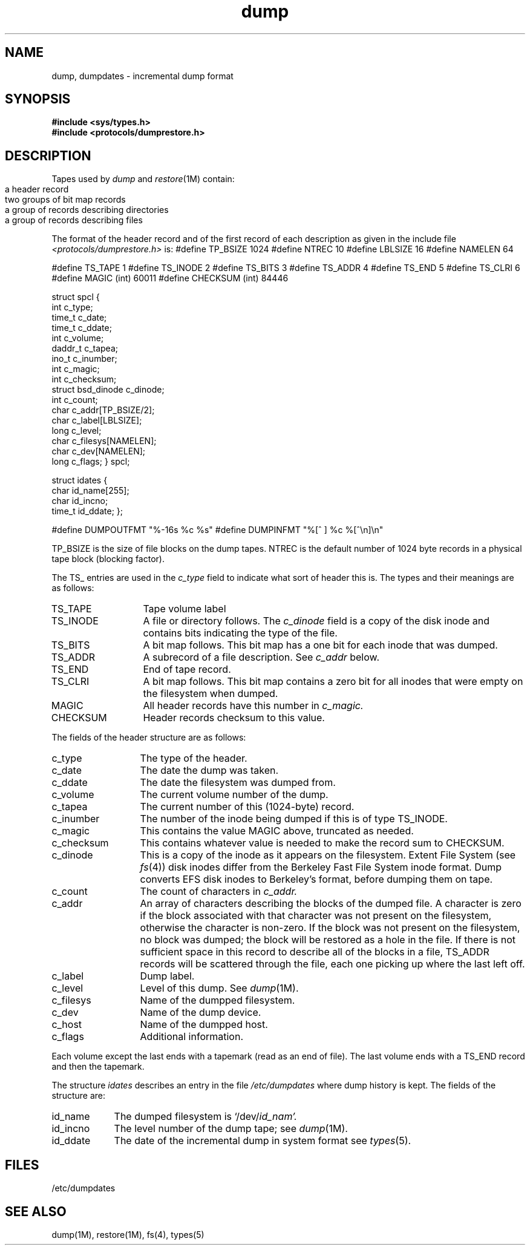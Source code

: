 .\" Copyright (c) 1980 Regents of the University of California.
.\" All rights reserved.  The Berkeley software License Agreement
.\" specifies the terms and conditions for redistribution.
.\"
.\"	@(#)dump.5	6.2 (Berkeley) 6/18/85
.\"
.TH dump 5  "June 18, 1985"
.SH NAME
dump, dumpdates \- incremental dump format
.SH SYNOPSIS
.nf
\f3#include <sys/types.h>\f1
\f3#include <protocols/dumprestore.h>\f1
.fi
.SH DESCRIPTION
Tapes used by
.I dump
and
.IR restore (1M)
contain:
.IP ""
.nf
a header record
two groups of bit map records
a group of records describing directories
a group of records describing files
.fi
.PP
The format of the header record and of the first
record of each description as given in the
include file
.I <protocols/dumprestore.h>
is:
.Ex
#define TP_BSIZE                1024
#define NTREC          10
#define LBLSIZE        16
#define NAMELEN        64

#define TS_TAPE        1
#define TS_INODE       2
#define TS_BITS        3
#define TS_ADDR        4
#define TS_END         5
#define TS_CLRI        6
#define MAGIC           (int) 60011
#define CHECKSUM                 (int) 84446

struct spcl {
        int             c_type;
        time_t          c_date;
        time_t          c_ddate;
        int             c_volume;
        daddr_t         c_tapea;
        ino_t           c_inumber;
        int             c_magic;
        int             c_checksum;
        struct bsd_dinode        c_dinode;
        int             c_count;
        char            c_addr[TP_BSIZE/2];
        char            c_label[LBLSIZE];
        long            c_level;
        char            c_filesys[NAMELEN];
        char            c_dev[NAMELEN];
        long            c_flags;
} spcl;

struct idates {
        char            id_name[255];
        char            id_incno;
        time_t          id_ddate;
};

#define DUMPOUTFMT "%-16s %c %s"
#define DUMPINFMT  "%[^ ] %c %[^\en]\en"
.Ee
.PP
TP_BSIZE is the size of file blocks on the
dump tapes.
NTREC is the default number of 1024 byte records in a physical
tape block (blocking factor).
.PP
The
TS_ entries are used in the
.I c_type
field to indicate what sort of header
this is.
The types and their meanings are as follows:
.TP 13
TS_TAPE
Tape volume label
.PD 0
.TP
TS_INODE
A file or directory follows.
The
.I c_dinode
field is a copy of the disk inode and contains
bits indicating the type of the file.
.TP
TS_BITS
A bit map follows.
This bit map has a one bit
for each inode that was dumped.
.TP
TS_ADDR
A subrecord of a file description.
See
.I c_addr
below.
.TP
TS_END
End of tape record.
.TP
TS_CLRI
A bit map follows.
This bit map contains a zero bit for
all inodes that were empty on the filesystem when dumped.
.TP
MAGIC
All header records have this number in
.I c_magic.
.TP
CHECKSUM
Header records checksum to this value.
.PD
.PP
The fields of the header structure are as follows:
.TP 13
c_type
The type of the header.
.PD 0
.TP
c_date
The date the dump was taken.
.TP
c_ddate
The date the filesystem was dumped from.
.TP
c_volume
The current volume number of the dump.
.TP
c_tapea
The current number of this (1024-byte) record.
.TP
c_inumber
The number of the inode being dumped if this
is of type TS_INODE.
.TP
c_magic
This contains the value MAGIC
above, truncated as needed.
.TP
c_checksum
This contains whatever value is needed to
make the record sum to CHECKSUM.
.TP
c_dinode
This is a copy of the inode as it appears on the
filesystem.
Extent File System (see
.IR fs (4))
disk inodes differ from the Berkeley Fast File System inode format.
Dump converts EFS disk inodes to Berkeley's format, before dumping them on
tape.
.TP
c_count
The count of characters in
.I c_addr.
.TP
c_addr
An array of characters describing the blocks of the
dumped file.
A character is zero if the block associated with that character was not
present on the filesystem, otherwise the character is non-zero.
If the block was not present on the filesystem, no block was dumped;
the block will be restored as a hole in the file.
If there is not sufficient space in this record to describe
all of the blocks in a file, TS_ADDR
records will be scattered through the file, each one
picking up where the last left off.
.TP
c_label
Dump label.
.TP
c_level
Level of this dump.
See
.IR dump (1M).
.TP
c_filesys
Name of the dumpped filesystem.
.TP
c_dev
Name of the dump device.
.TP
c_host
Name of the dumpped host.
.TP
c_flags
Additional information.
.PD
.PP
Each volume except the last ends with a tapemark (read as an end
of file).
The last volume ends with a TS_END
record and then the tapemark.
.PP
The structure
.I idates
describes an entry in the file
.I /etc/dumpdates
where dump history is kept.
The fields of the structure are:
.TP \w'TS_INODE\ 'u
id_name
The dumped filesystem is
.RI `/dev/ id_nam'.
.PD 0
.TP
id_incno
The level number of the dump tape;
see
.IR dump (1M).
.TP
id_ddate
The date of the incremental dump in system format
see
.IR types (5).
.PD
.SH FILES
.nf
/etc/dumpdates
.fi
.SH "SEE ALSO"
dump(1M),
restore(1M),
fs(4),
types(5)
